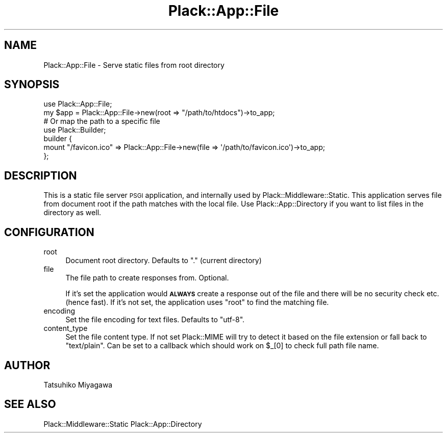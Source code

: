 .\" Automatically generated by Pod::Man 2.28 (Pod::Simple 3.28)
.\"
.\" Standard preamble:
.\" ========================================================================
.de Sp \" Vertical space (when we can't use .PP)
.if t .sp .5v
.if n .sp
..
.de Vb \" Begin verbatim text
.ft CW
.nf
.ne \\$1
..
.de Ve \" End verbatim text
.ft R
.fi
..
.\" Set up some character translations and predefined strings.  \*(-- will
.\" give an unbreakable dash, \*(PI will give pi, \*(L" will give a left
.\" double quote, and \*(R" will give a right double quote.  \*(C+ will
.\" give a nicer C++.  Capital omega is used to do unbreakable dashes and
.\" therefore won't be available.  \*(C` and \*(C' expand to `' in nroff,
.\" nothing in troff, for use with C<>.
.tr \(*W-
.ds C+ C\v'-.1v'\h'-1p'\s-2+\h'-1p'+\s0\v'.1v'\h'-1p'
.ie n \{\
.    ds -- \(*W-
.    ds PI pi
.    if (\n(.H=4u)&(1m=24u) .ds -- \(*W\h'-12u'\(*W\h'-12u'-\" diablo 10 pitch
.    if (\n(.H=4u)&(1m=20u) .ds -- \(*W\h'-12u'\(*W\h'-8u'-\"  diablo 12 pitch
.    ds L" ""
.    ds R" ""
.    ds C` ""
.    ds C' ""
'br\}
.el\{\
.    ds -- \|\(em\|
.    ds PI \(*p
.    ds L" ``
.    ds R" ''
.    ds C`
.    ds C'
'br\}
.\"
.\" Escape single quotes in literal strings from groff's Unicode transform.
.ie \n(.g .ds Aq \(aq
.el       .ds Aq '
.\"
.\" If the F register is turned on, we'll generate index entries on stderr for
.\" titles (.TH), headers (.SH), subsections (.SS), items (.Ip), and index
.\" entries marked with X<> in POD.  Of course, you'll have to process the
.\" output yourself in some meaningful fashion.
.\"
.\" Avoid warning from groff about undefined register 'F'.
.de IX
..
.nr rF 0
.if \n(.g .if rF .nr rF 1
.if (\n(rF:(\n(.g==0)) \{
.    if \nF \{
.        de IX
.        tm Index:\\$1\t\\n%\t"\\$2"
..
.        if !\nF==2 \{
.            nr % 0
.            nr F 2
.        \}
.    \}
.\}
.rr rF
.\" ========================================================================
.\"
.IX Title "Plack::App::File 3"
.TH Plack::App::File 3 "2015-12-06" "perl v5.12.5" "User Contributed Perl Documentation"
.\" For nroff, turn off justification.  Always turn off hyphenation; it makes
.\" way too many mistakes in technical documents.
.if n .ad l
.nh
.SH "NAME"
Plack::App::File \- Serve static files from root directory
.SH "SYNOPSIS"
.IX Header "SYNOPSIS"
.Vb 2
\&  use Plack::App::File;
\&  my $app = Plack::App::File\->new(root => "/path/to/htdocs")\->to_app;
\&
\&  # Or map the path to a specific file
\&  use Plack::Builder;
\&  builder {
\&      mount "/favicon.ico" => Plack::App::File\->new(file => \*(Aq/path/to/favicon.ico\*(Aq)\->to_app;
\&  };
.Ve
.SH "DESCRIPTION"
.IX Header "DESCRIPTION"
This is a static file server \s-1PSGI\s0 application, and internally used by
Plack::Middleware::Static. This application serves file from
document root if the path matches with the local file. Use
Plack::App::Directory if you want to list files in the directory
as well.
.SH "CONFIGURATION"
.IX Header "CONFIGURATION"
.IP "root" 4
.IX Item "root"
Document root directory. Defaults to \f(CW\*(C`.\*(C'\fR (current directory)
.IP "file" 4
.IX Item "file"
The file path to create responses from. Optional.
.Sp
If it's set the application would \fB\s-1ALWAYS\s0\fR create a response out of
the file and there will be no security check etc. (hence fast). If
it's not set, the application uses \f(CW\*(C`root\*(C'\fR to find the matching file.
.IP "encoding" 4
.IX Item "encoding"
Set the file encoding for text files. Defaults to \f(CW\*(C`utf\-8\*(C'\fR.
.IP "content_type" 4
.IX Item "content_type"
Set the file content type. If not set Plack::MIME will try to detect it
based on the file extension or fall back to \f(CW\*(C`text/plain\*(C'\fR.
Can be set to a callback which should work on \f(CW$_\fR[0] to check full path file 
name.
.SH "AUTHOR"
.IX Header "AUTHOR"
Tatsuhiko Miyagawa
.SH "SEE ALSO"
.IX Header "SEE ALSO"
Plack::Middleware::Static Plack::App::Directory

